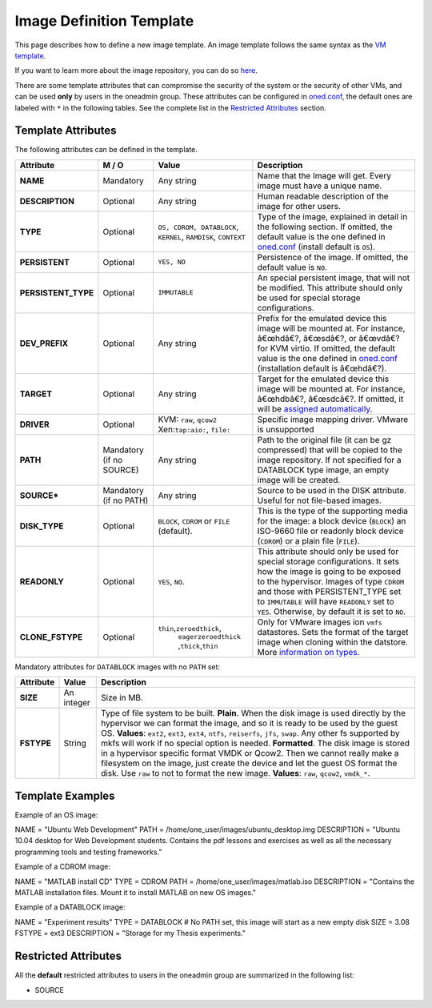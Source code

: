=========================
Image Definition Template
=========================

This page describes how to define a new image template. An image
template follows the same syntax as the `VM template </./template>`__.

If you want to learn more about the image repository, you can do so
`here </./img_guide>`__.

|:!:| There are some template attributes that can compromise the
security of the system or the security of other VMs, and can be used
**only** by users in the oneadmin group. These attributes can be
configured in
`oned.conf </./oned_conf#restricted_attributes_configuration>`__, the
default ones are labeled with ``*`` in the following tables. See the
complete list in the `Restricted Attributes <#restricted_attributes>`__
section.

Template Attributes
===================

The following attributes can be defined in the template.

+------------------------+----------------------------+------------------------------------------------------------------+----------------------------------------------------------------------------------------------------------------------------------------------------------------------------------------------------------------------------------------------------------------------------------------------------------+
| Attribute              | M / O                      | Value                                                            | Description                                                                                                                                                                                                                                                                                              |
+========================+============================+==================================================================+==========================================================================================================================================================================================================================================================================================================+
| **NAME**               | Mandatory                  | Any string                                                       | Name that the Image will get. Every image must have a unique name.                                                                                                                                                                                                                                       |
+------------------------+----------------------------+------------------------------------------------------------------+----------------------------------------------------------------------------------------------------------------------------------------------------------------------------------------------------------------------------------------------------------------------------------------------------------+
| **DESCRIPTION**        | Optional                   | Any string                                                       | Human readable description of the image for other users.                                                                                                                                                                                                                                                 |
+------------------------+----------------------------+------------------------------------------------------------------+----------------------------------------------------------------------------------------------------------------------------------------------------------------------------------------------------------------------------------------------------------------------------------------------------------+
| **TYPE**               | Optional                   | ``OS, CDROM, DATABLOCK``, ``KERNEL``, ``RAMDISK``, ``CONTEXT``   | Type of the image, explained in detail in the following section. If omitted, the default value is the one defined in `oned.conf </./oned_conf>`__ (install default is ``OS``).                                                                                                                           |
+------------------------+----------------------------+------------------------------------------------------------------+----------------------------------------------------------------------------------------------------------------------------------------------------------------------------------------------------------------------------------------------------------------------------------------------------------+
| **PERSISTENT**         | Optional                   | ``YES, NO``                                                      | Persistence of the image. If omitted, the default value is ``NO``.                                                                                                                                                                                                                                       |
+------------------------+----------------------------+------------------------------------------------------------------+----------------------------------------------------------------------------------------------------------------------------------------------------------------------------------------------------------------------------------------------------------------------------------------------------------+
| **PERSISTENT\_TYPE**   | Optional                   | ``IMMUTABLE``                                                    | An special persistent image, that will not be modified. This attribute should only be used for special storage configurations.                                                                                                                                                                           |
+------------------------+----------------------------+------------------------------------------------------------------+----------------------------------------------------------------------------------------------------------------------------------------------------------------------------------------------------------------------------------------------------------------------------------------------------------+
| **DEV\_PREFIX**        | Optional                   | Any string                                                       | Prefix for the emulated device this image will be mounted at. For instance, â€œhdâ€?, â€œsdâ€?, or â€œvdâ€? for KVM virtio. If omitted, the default value is the one defined in `oned.conf </./oned_conf>`__ (installation default is â€œhdâ€?).                                                         |
+------------------------+----------------------------+------------------------------------------------------------------+----------------------------------------------------------------------------------------------------------------------------------------------------------------------------------------------------------------------------------------------------------------------------------------------------------+
| **TARGET**             | Optional                   | Any string                                                       | Target for the emulated device this image will be mounted at. For instance, â€œhdbâ€?, â€œsdcâ€?. If omitted, it will be `assigned automatically </./template#disks_device_mapping>`__.                                                                                                                  |
+------------------------+----------------------------+------------------------------------------------------------------+----------------------------------------------------------------------------------------------------------------------------------------------------------------------------------------------------------------------------------------------------------------------------------------------------------+
| **DRIVER**             | Optional                   | KVM: ``raw``, ``qcow2`` Xen:\ ``tap:aio:``, ``file:``            | Specific image mapping driver. VMware is unsupported                                                                                                                                                                                                                                                     |
+------------------------+----------------------------+------------------------------------------------------------------+----------------------------------------------------------------------------------------------------------------------------------------------------------------------------------------------------------------------------------------------------------------------------------------------------------+
| **PATH**               | Mandatory (if no SOURCE)   | Any string                                                       | Path to the original file (it can be gz compressed) that will be copied to the image repository. If not specified for a DATABLOCK type image, an empty image will be created.                                                                                                                            |
+------------------------+----------------------------+------------------------------------------------------------------+----------------------------------------------------------------------------------------------------------------------------------------------------------------------------------------------------------------------------------------------------------------------------------------------------------+
| **SOURCE\***           | Mandatory (if no PATH)     | Any string                                                       | Source to be used in the DISK attribute. Useful for not file-based images.                                                                                                                                                                                                                               |
+------------------------+----------------------------+------------------------------------------------------------------+----------------------------------------------------------------------------------------------------------------------------------------------------------------------------------------------------------------------------------------------------------------------------------------------------------+
| **DISK\_TYPE**         | Optional                   | ``BLOCK``, ``CDROM`` or ``FILE`` (default).                      | This is the type of the supporting media for the image: a block device (``BLOCK``) an ISO-9660 file or readonly block device (``CDROM``) or a plain file (``FILE``).                                                                                                                                     |
+------------------------+----------------------------+------------------------------------------------------------------+----------------------------------------------------------------------------------------------------------------------------------------------------------------------------------------------------------------------------------------------------------------------------------------------------------+
| **READONLY**           | Optional                   | ``YES``, ``NO``.                                                 | This attribute should only be used for special storage configurations. It sets how the image is going to be exposed to the hypervisor. Images of type ``CDROM`` and those with PERSISTENT\_TYPE set to ``IMMUTABLE`` will have ``READONLY`` set to ``YES``. Otherwise, by default it is set to ``NO``.   |
+------------------------+----------------------------+------------------------------------------------------------------+----------------------------------------------------------------------------------------------------------------------------------------------------------------------------------------------------------------------------------------------------------------------------------------------------------+
| **CLONE\_FSTYPE**      | Optional                   | ``thin``,\ ``zeroedthick``,                                      | Only for VMware images ion ``vmfs`` datastores. Sets the format of the target image when cloning within the datstore. More `information on types <https://communities.vmware.com/message/716009>`__.                                                                                                     |
|                        |                            |  ``eagerzeroedthick``                                            |                                                                                                                                                                                                                                                                                                          |
|                        |                            |  ,\ ``thick``,\ ``thin``                                         |                                                                                                                                                                                                                                                                                                          |
+------------------------+----------------------------+------------------------------------------------------------------+----------------------------------------------------------------------------------------------------------------------------------------------------------------------------------------------------------------------------------------------------------------------------------------------------------+

Mandatory attributes for ``DATABLOCK`` images with no ``PATH`` set:

+--------------+--------------+----------------------------------------------------------------------------------------------------------------------------------------------------------------------------------------------------------------------------------------------------------------------------------------------------------------------------------------------------------------------------------------------------------------------------------------------------------------------------------------------------------------------------------------------------------------------------------------------------------------------------------------------+
| Attribute    | Value        | Description                                                                                                                                                                                                                                                                                                                                                                                                                                                                                                                                                                                                                                  |
+==============+==============+==============================================================================================================================================================================================================================================================================================================================================================================================================================================================================================================================================================================================================================================+
| **SIZE**     | An integer   | Size in MB.                                                                                                                                                                                                                                                                                                                                                                                                                                                                                                                                                                                                                                  |
+--------------+--------------+----------------------------------------------------------------------------------------------------------------------------------------------------------------------------------------------------------------------------------------------------------------------------------------------------------------------------------------------------------------------------------------------------------------------------------------------------------------------------------------------------------------------------------------------------------------------------------------------------------------------------------------------+
| **FSTYPE**   | String       | Type of file system to be built. **Plain**. When the disk image is used directly by the hypervisor we can format the image, and so it is ready to be used by the guest OS. **Values**: ``ext2``, ``ext3``, ``ext4``, ``ntfs``, ``reiserfs``, ``jfs``, ``swap``. Any other fs supported by mkfs will work if no special option is needed. **Formatted**. The disk image is stored in a hypervisor specific format VMDK or Qcow2. Then we cannot really make a filesystem on the image, just create the device and let the guest OS format the disk. Use ``raw`` to not to format the new image. **Values**: ``raw``, ``qcow2``, ``vmdk_*``.   |
+--------------+--------------+----------------------------------------------------------------------------------------------------------------------------------------------------------------------------------------------------------------------------------------------------------------------------------------------------------------------------------------------------------------------------------------------------------------------------------------------------------------------------------------------------------------------------------------------------------------------------------------------------------------------------------------------+

Template Examples
=================

Example of an OS image:

.. code::

NAME          = "Ubuntu Web Development"
PATH          = /home/one_user/images/ubuntu_desktop.img
DESCRIPTION   = "Ubuntu 10.04 desktop for Web Development students.
Contains the pdf lessons and exercises as well as all the necessary
programming tools and testing frameworks."

Example of a CDROM image:

.. code::

NAME          = "MATLAB install CD"
TYPE          = CDROM
PATH          = /home/one_user/images/matlab.iso
DESCRIPTION   = "Contains the MATLAB installation files. Mount it to install MATLAB on new OS images."

Example of a DATABLOCK image:

.. code::

NAME          = "Experiment results"
TYPE          = DATABLOCK
# No PATH set, this image will start as a new empty disk
SIZE          = 3.08
FSTYPE        = ext3
DESCRIPTION   = "Storage for my Thesis experiments."

Restricted Attributes
=====================

All the **default** restricted attributes to users in the oneadmin group
are summarized in the following list:

-  SOURCE

.. |:!:| image:: /./lib/images/smileys/icon_exclaim.gif
